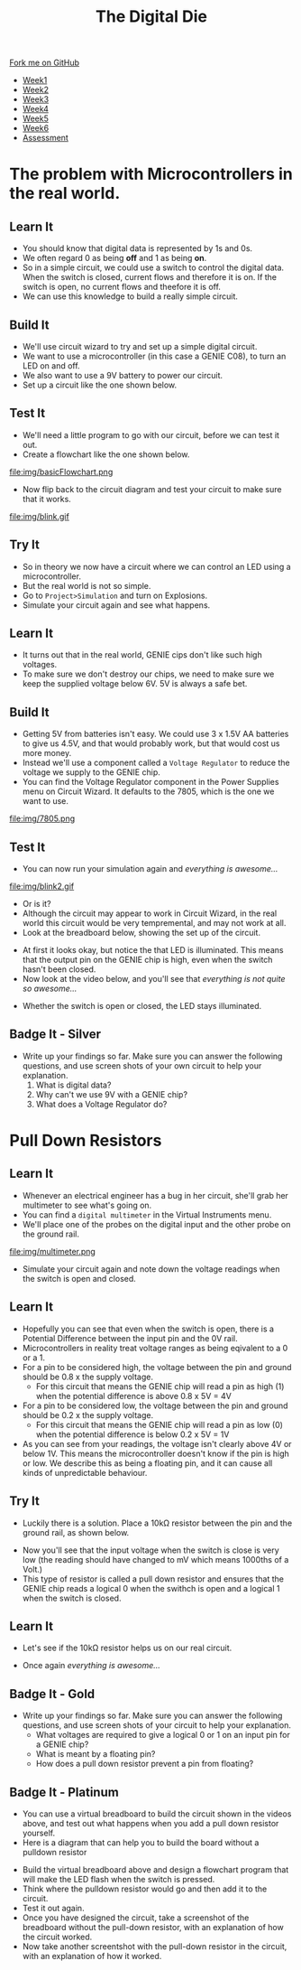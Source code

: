 #+STARTUP:indent
#+HTML_HEAD: <link rel="stylesheet" type="text/css" href="css/styles.css"/>
#+HTML_HEAD_EXTRA: <link href='http://fonts.googleapis.com/css?family=Ubuntu+Mono|Ubuntu' rel='stylesheet' type='text/css'>
#+HTML_HEAD_EXTRA: <script src="http://ajax.googleapis.com/ajax/libs/jquery/1.9.1/jquery.min.js" type="text/javascript"></script>
#+HTML_HEAD_EXTRA: <script src="js/navbar.js" type="text/javascript"></script>
#+OPTIONS: f:nil author:nil num:1 creator:nil timestamp:nil toc:nil

#+TITLE: The Digital Die
#+AUTHOR: Marc Scott

#+BEGIN_HTML
  <div class="github-fork-ribbon-wrapper left">
    <div class="github-fork-ribbon">
      <a href="https://github.com/MarcScott/8-SC-DigitalDie">Fork me on GitHub</a>
    </div>
  </div>
<div id="stickyribbon">
    <ul>
      <li><a href="1_Lesson.html">Week1</a></li>
      <li><a href="2_Lesson.html">Week2</a></li>
      <li><a href="3_Lesson.html">Week3</a></li>
      <li><a href="4_Lesson.html">Week4</a></li>
      <li><a href="5_Lesson.html">Week5</a></li>
      <li><a href="6_Lesson.html">Week6</a></li>
      <li><a href="assessment.html">Assessment</a></li>
    </ul>
  </div>
#+END_HTML
* COMMENT Use as a template
:PROPERTIES:
:HTML_CONTAINER_CLASS: activity
:END:
** Learn It
:PROPERTIES:
:HTML_CONTAINER_CLASS: learn
:END:

** Research It
:PROPERTIES:
:HTML_CONTAINER_CLASS: research
:END:

** Design It
:PROPERTIES:
:HTML_CONTAINER_CLASS: design
:END:

** Build It
:PROPERTIES:
:HTML_CONTAINER_CLASS: build
:END:

** Test It
:PROPERTIES:
:HTML_CONTAINER_CLASS: test
:END:

** Run It
:PROPERTIES:
:HTML_CONTAINER_CLASS: run
:END:

** Document It
:PROPERTIES:
:HTML_CONTAINER_CLASS: document
:END:

** Code It
:PROPERTIES:
:HTML_CONTAINER_CLASS: code
:END:

** Program It
:PROPERTIES:
:HTML_CONTAINER_CLASS: program
:END:

** Try It
:PROPERTIES:
:HTML_CONTAINER_CLASS: try
:END:
 
** Badge It
:PROPERTIES:
:HTML_CONTAINER_CLASS: badge
:END:

** Save It
:PROPERTIES:
:HTML_CONTAINER_CLASS: save
:END:

* The problem with Microcontrollers in the real world.
:PROPERTIES:
:HTML_CONTAINER_CLASS: activity
:END:
** Learn It
:PROPERTIES:
:HTML_CONTAINER_CLASS: learn
:END:
- You should know that digital data is represented by 1s and 0s.
- We often regard 0 as being *off* and 1 as being *on*.
- So in a simple circuit, we could use a switch to control the digital data. When the switch is closed, current flows and therefore it is on. If the switch is open, no current flows and theefore it is off.
- We can use this knowledge to build a really simple circuit.
** Build It
:PROPERTIES:
:HTML_CONTAINER_CLASS: build
:END:
- We'll use circuit wizard to try and set up a simple digital circuit.
- We want to use a microcontroller (in this case a GENIE C08), to turn an LED on and off.
- We also want to use a 9V battery to power our circuit.
- Set up a circuit like the one shown below.
[[file:img/basicCiruit.png]]
** Test It
:PROPERTIES:
:HTML_CONTAINER_CLASS: test
:END:
- We'll need a little program to go with our circuit, before we can test it out.
- Create a flowchart like the one shown below.
file:img/basicFlowchart.png
- Now flip back to the circuit diagram and test your circuit to make sure that it works.
file:img/blink.gif
** Try It
:PROPERTIES:
:HTML_CONTAINER_CLASS: try
:END:
- So in theory we now have a circuit where we can control an LED using a microcontroller.
- But the real world is not so simple.
- Go to =Project>Simulation= and turn on Explosions.
- Simulate your circuit again and see what happens.
** Learn It
:PROPERTIES:
:HTML_CONTAINER_CLASS: learn
:END:
- It turns out that in the real world, GENIE cips don't like such high voltages.
- To make sure we don't destroy our chips, we need to make sure we keep the supplied voltage below 6V. 5V is always a safe bet.
** Build It
:PROPERTIES:
:HTML_CONTAINER_CLASS: build
:END:
- Getting 5V from batteries isn't easy. We could use 3 x 1.5V AA batteries to give us 4.5V, and that would probably work, but that would cost us more money.
- Instead we'll use a component called a =Voltage Regulator= to reduce the voltage we supply to the GENIE chip.
- You can find the Voltage Regulator component in the Power Supplies menu on Circuit Wizard. It defaults to the 7805, which is the one we want to use.
file:img/7805.png
** Test It
:PROPERTIES:
:HTML_CONTAINER_CLASS: test
:END:
- You can now run your simulation again and /everything is awesome.../
file:img/blink2.gif
- Or is it?
- Although the circuit may appear to work in Circuit Wizard, in the real world this circuit would be very tempremental, and may not work at all.
- Look at the breadboard below, showing the set up of the circuit.
[[file:img/faulty.png]]
- At first it looks okay, but notice the that LED is illuminated. This means that the output pin on the GENIE chip is high, even when the switch hasn't been closed.
- Now look at the video below, and you'll see that /everything is not quite so awesome.../
[[file:img/faulty.gif]]
- Whether the switch is open or closed, the LED stays illuminated.
** Badge It - Silver
:PROPERTIES:
:HTML_CONTAINER_CLASS: badge
:END:
- Write up your findings so far. Make sure you can answer the following questions, and use screen shots of your own circuit to help your explanation.
  1. What is digital data?
  2. Why can't we use 9V with a GENIE chip?
  3. What does a Voltage Regulator do?
* Pull Down Resistors
:PROPERTIES:
:HTML_CONTAINER_CLASS: activity
:END:
** Learn It
:PROPERTIES:
:HTML_CONTAINER_CLASS: learn
:END:
- Whenever an electrical engineer has a bug in her circuit, she'll grab her multimeter to see what's going on.
- You can find a =digital multimeter= in the Virtual Instruments menu.
- We'll place one of the probes on the digital input and the other probe on the ground rail.
file:img/multimeter.png
- Simulate your circuit again and note down the voltage readings when the switch is open and closed.
** Learn It
:PROPERTIES:
:HTML_CONTAINER_CLASS: learn
:END:
- Hopefully you can see that even when the switch is open, there is a Potential Difference between the input pin and the 0V rail.
- Microcontrollers in reality treat voltage ranges as being eqivalent to a 0 or a 1.
- For a pin to be considered high, the voltage between the pin and ground should be 0.8 x the supply voltage.
  - For this circuit that means the GENIE chip will read a pin as high (1) when the potential difference is above 0.8 x 5V = 4V
- For a pin to be considered low, the voltage between the pin and ground should be 0.2 x the supply voltage.
  - For this circuit that means the GENIE chip will read a pin as low (0) when the potential difference is below 0.2 x 5V = 1V
- As you can see from your readings, the voltage isn't clearly above 4V or below 1V. This means the microcontroller doesn't know if the pin is high or low. We describe this as being a floating pin, and it can cause all kinds of unpredictable behaviour.
** Try It
:PROPERTIES:
:HTML_CONTAINER_CLASS: try
:END:
- Luckily there is a solution. Place a 10kΩ resistor between the pin and the ground rail, as shown below.
[[file:img/100kpullDown.png]]
- Now you'll see that the input voltage when the switch is close is very low (the reading should have changed to mV which means 1000ths of a Volt.)
- This type of resistor is called a pull down resistor and ensures that the GENIE chip reads a logical 0 when the swithch is open and a logical 1 when the switch is closed.
** Learn It
:PROPERTIES:
:HTML_CONTAINER_CLASS: learn
:END:
- Let's see if the 10kΩ resistor helps us on our real circuit.
[[file:img/pullDown.gif]]
- Once again /everything is awesome.../
** Badge It - Gold
:PROPERTIES:
:HTML_CONTAINER_CLASS: badge
:END:
- Write up your findings so far. Make sure you can answer the following questions, and use screen shots of your circuit to help your explanation.
  - What voltages are required to give a logical 0 or 1 on an input pin for a GENIE chip?
  - What is meant by a floating pin?
  - How does a pull down resistor prevent a pin from floating?
** Badge It - Platinum
:PROPERTIES:
:HTML_CONTAINER_CLASS: badge
:END:
- You can use a virtual breadboard to build the circuit shown in the videos above, and test out what happens when you add a pull down resistor yourself.
- Here is a diagram that can help you to build the board without a pulldown resistor
[[file:img/breadboard.png]]
- Build the virtual breadboard above and design a flowchart program that will make the LED flash when the switch is pressed.
- Think where the pulldown resistor would go and then add it to the circuit.
- Test it out again.
- Once you have designed the circuit, take a screenshot of the breadboard without the pull-down resistor, with an explanation of how the circuit worked.
- Now take another screentshot with the pull-down resistor in the circuit, with an explanation of how it worked.
